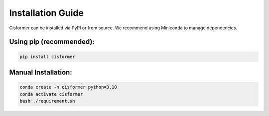 Installation Guide
==================

Cisformer can be installed via PyPI or from source. We recommend using Miniconda to manage dependencies.

Using pip (recommended):
------------------------

.. code-block:: bash

    pip install cisformer

Manual Installation:
--------------------

.. code-block:: bash

    conda create -n cisformer python=3.10
    conda activate cisformer
    bash ./requirement.sh
